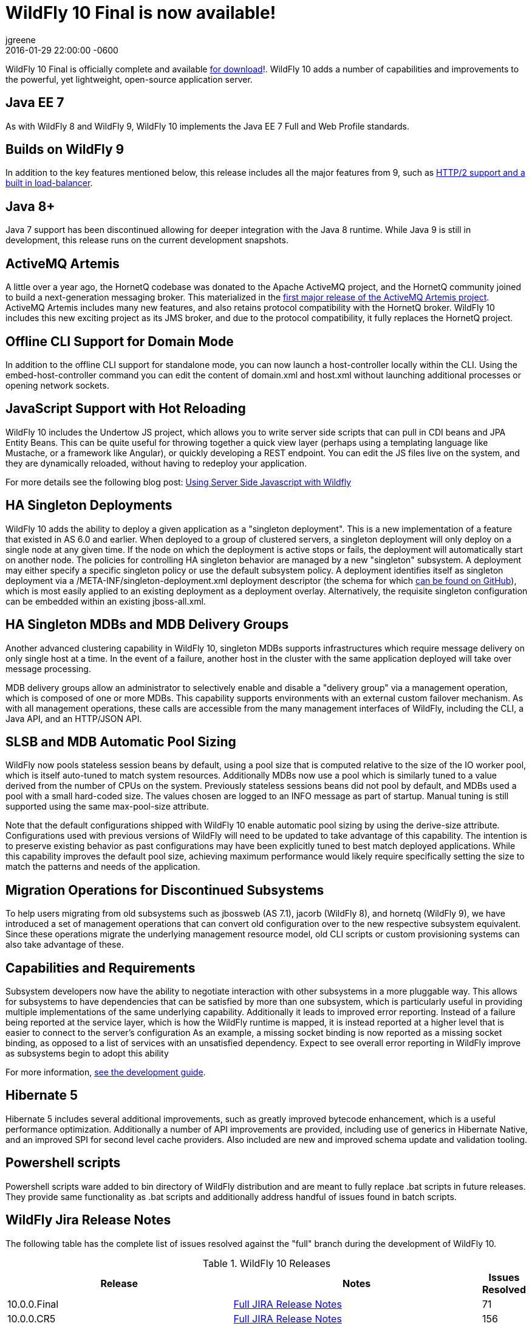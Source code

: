 = WildFly 10 Final is now available!
jgreene
2016-01-29
:revdate: 2016-01-29 22:00:00 -0600
:awestruct-tags: [announcement, release]
:awestruct-layout: blog
:source-highlighter: coderay

WildFly 10 Final is officially complete and available link:{base_url}/downloads[for download]!. WildFly 10 adds a number of capabilities and improvements to the powerful, yet lightweight, open-source application server.
 
Java EE 7
---------
As with WildFly 8 and WildFly 9, WildFly 10 implements the Java EE 7 Full and Web Profile standards.


Builds on WildFly 9
-------------------
In addition to the key features mentioned below, this release includes all the major features from 9, such as link:http://wildfly.org/news/2015/07/02/WildFly9-Final-Released/[HTTP/2 support and a built in load-balancer].


Java 8+
-------
Java 7 support has been discontinued allowing for deeper integration with the Java 8 runtime. While Java 9 is still in development, this release runs on the current development snapshots.
 
 
ActiveMQ Artemis
---------------- 
A little over a year ago, the HornetQ codebase was donated to the Apache ActiveMQ project, and the HornetQ community joined to build a next-generation messaging broker. This materialized in the link:http://hornetq.blogspot.com/2015/06/hornetq-apache-donation-and-apache.html[first major release of the ActiveMQ Artemis project]. ActiveMQ Artemis includes many new features, and also retains protocol compatibility with the HornetQ broker. WildFly 10 includes this new exciting project as its JMS broker, and due to the protocol compatibility, it fully replaces the HornetQ project.
 
 
Offline CLI Support for Domain Mode
-----------------------------------
In addition to the offline CLI support for standalone mode, you can now launch a host-controller locally within the CLI. Using the embed-host-controller command you can edit the content of domain.xml and host.xml without launching additional processes or opening network sockets.
 
 
JavaScript Support with Hot Reloading
-------------------------------------
WildFly 10 includes the Undertow JS project, which allows you to write server side scripts that can pull in CDI beans and JPA Entity Beans. This can be quite useful for throwing together a quick view layer (perhaps using a templating language like Mustache, or a framework like Angular), or quickly developing a REST endpoint. You can edit the JS files live on the system, and they are dynamically reloaded, without having to redeploy your application.

For more details see the following blog post: link:http://wildfly.org/news/2015/08/10/Javascript-Support-In-Wildfly/[Using Server Side Javascript with Wildfly]


HA Singleton Deployments
------------------------
WildFly 10 adds the ability to deploy a given application as a "singleton deployment". This is a new implementation of a feature that existed in AS 6.0 and earlier. When deployed to a group of clustered servers, a singleton deployment will only deploy on a single node at any given time. If the node on which the deployment is active stops or fails, the deployment will automatically start on another node. The policies for controlling HA singleton behavior are managed by a new "singleton" subsystem.  A deployment may either specify a specific singleton policy or use the default subsystem policy. A deployment identifies itself as singleton deployment via a +/META-INF/singleton-deployment.xml+ deployment descriptor (the schema for which link:https://github.com/wildfly/wildfly/blob/master/clustering/singleton/extension/src/main/resources/schema/singleton-deployment_1_0.xsd[can be found on GitHub]), which is most easily applied to an existing deployment as a deployment overlay. Alternatively, the requisite singleton configuration can be embedded within an existing +jboss-all.xml+.


HA Singleton MDBs and MDB Delivery Groups
----------------------------------------- 
Another advanced clustering capability in WildFly 10, singleton MDBs supports infrastructures which require message delivery on only single host at a time. In the event of a failure, another host in the cluster with the same application deployed will take over message processing.
 
MDB delivery groups allow an administrator to selectively enable and disable a "delivery group" via a management operation, which is composed of one or more MDBs. This capability supports environments with an external custom failover mechanism. As with all management operations, these calls are accessible from the many management interfaces of WildFly, including the CLI, a Java API, and an HTTP/JSON API.

 
SLSB and MDB Automatic Pool Sizing
----------------------------------
WildFly now pools stateless session beans by default, using a pool size that is computed relative to the size of the IO worker pool, which is itself auto-tuned to match system resources. Additionally MDBs now use a pool which is similarly tuned to a value derived from the number of CPUs on the system. Previously stateless sessions beans did not pool by default, and MDBs used a pool with a small hard-coded size. The values chosen are logged to an INFO message as part of startup. Manual tuning is still supported using the same max-pool-size attribute.
 
Note that the default configurations shipped with WildFly 10 enable automatic pool sizing by using the derive-size attribute. Configurations used with previous versions of WildFly will need to be updated to take advantage of this capability. The intention is to preserve existing behavior as past configurations may have been explicitly tuned to best match deployed applications. While this capability improves the default pool size, achieving maximum performance would likely require specifically setting the size to match the patterns and needs of the application.

 
Migration Operations for Discontinued Subsystems
------------------------------------------------ 
To help users migrating from old subsystems such as jbossweb (AS 7.1), jacorb (WildFly 8), and hornetq (WildFly 9), we have introduced a set of management operations that can convert old configuration over to the new respective subsystem equivalent. Since these operations migrate the underlying management resource model, old CLI scripts or custom provisioning systems can also take advantage of these.

 
Capabilities and Requirements
-----------------------------
Subsystem developers now have the ability to negotiate interaction with other subsystems in a more pluggable way. This allows for subsystems to have dependencies that can be satisfied by more than one subsystem, which is particularly useful in providing multiple implementations of the same underlying capability. Additionally it leads to improved error reporting. Instead of a failure being reported at the service layer, which is how the WildFly runtime is mapped, it is instead reported at a higher level that is easier to connect to the server's configuration  As an example, a missing socket binding is now reported as a missing socket binding, as opposed to a list of services with an unsatisfied dependency. Expect to see overall error reporting in WildFly improve as subsystems begin to adopt this ability

For more information, link:https://docs.jboss.org/author/display/WFLY10/Working+with+WildFly+Capabilities[see the development guide]. 

 
Hibernate 5
-----------
Hibernate 5 includes several additional improvements, such as greatly improved bytecode enhancement, which is a useful performance optimization. Additionally a number of API improvements are provided, including use of generics in Hibernate Native, and an improved SPI for second level cache providers. Also included are new and improved schema update and validation tooling.

 
Powershell scripts
------------------ 
Powershell scripts ware added to bin directory of WildFly distribution and are meant to fully replace .bat scripts in future releases.
They provide same functionality as .bat scripts and additionally address handful of issues found in batch scripts.

 
WildFly Jira Release Notes
--------------------------
The following table has the complete list of issues resolved against the "full" branch during the development of WildFly 10.

.WildFly 10 Releases
[options="header", cols="18,20,1"]
|==========================
|Release|Notes|Issues Resolved
|10.0.0.Final   |link:https://issues.jboss.org/jira/secure/ReleaseNote.jspa?projectId=12313721&amp;version=12328857[Full JIRA Release Notes]|71
|10.0.0.CR5   |link:https://issues.jboss.org/jira/secure/ReleaseNote.jspa?projectId=12313721&amp;version=12328604[Full JIRA Release Notes]|156
|10.0.0.CR4   |link:https://issues.jboss.org/jira/secure/ReleaseNote.jspa?projectId=12313721&amp;version=12327535[Full JIRA Release Notes]|71
|10.0.0.CR3   |link:https://issues.jboss.org/jira/secure/ReleaseNote.jspa?projectId=12313721&amp;version=12328452[Full JIRA Release Notes]|29
|10.0.0.CR2   |link:https://issues.jboss.org/jira/secure/ReleaseNote.jspa?projectId=12313721&amp;version=12327534[Full JIRA Release Notes]|40
|10.0.0.CR1   |link:https://issues.jboss.org/jira/secure/ReleaseNote.jspa?projectId=12313721&amp;version=12327161[Full JIRA Release Notes]| 107
|10.0.0.Beta2 |link:https://issues.jboss.org/secure/ReleaseNote.jspa?projectId=12313721&amp;version=12327774[Full JIRA Release Notes]|42
|10.0.0.Beta1 |link:https://issues.jboss.org/secure/ReleaseNote.jspa?projectId=12313721&amp;version=12327160[Full JIRA Release Notes]|63
|10.0.0.Alpha6|link:https://issues.jboss.org/secure/ReleaseNote.jspa?projectId=12313721&amp;version=12327640[Full JIRA Release Notes]|39
|10.0.0.Alpha5|link:https://issues.jboss.org/secure/ReleaseNote.jspa?projectId=12313721&amp;version=12327579[Full JIRA Release Notes]|41
|10.0.0.Alpha4|link:https://issues.jboss.org/secure/ReleaseNote.jspa?projectId=12313721&amp;version=12327286[Full JIRA Release Notes]|37
|10.0.0.Alpha3|link:https://issues.jboss.org/secure/ReleaseNote.jspa?projectId=12313721&amp;version=12327285[Full JIRA Release Notes]|33
|10.0.0.Alpha2|link:https://issues.jboss.org/secure/ReleaseNote.jspa?projectId=12313721&amp;version=12327284[Full JIRA Release Notes]|10
|10.0.0.Alpha1|link:https://issues.jboss.org/secure/ReleaseNote.jspa?projectId=12313721&amp;version=12327159[Full JIRA Release Notes]|30
|========================== 
 

WildFly Core Jira Release Notes
-------------------------------
The following table has the complete list of issues resolved against the "core" container of WildFly 10.

.WildFly Core 2 Releases
[options="header", cols="18,20,1"]
|==========================
|Release|Notes|Issues Resolve
|2.0.8.Final|link:https://issues.jboss.org/secure/ReleaseNote.jspa?projectId=12315422&amp;version=12329400[Full JIRA Release Notes]|26
|2.0.7.Final|link:https://issues.jboss.org/secure/ReleaseNote.jspa?projectId=12315422&amp;version=12329385[Full JIRA Release Notes]|2
|2.0.6.Final|link:https://issues.jboss.org/secure/ReleaseNote.jspa?projectId=12315422&amp;version=12329259[Full JIRA Release Notes]|9
|2.0.5.Final|link:https://issues.jboss.org/secure/ReleaseNote.jspa?projectId=12315422&amp;version=12329068[Full JIRA Release Notes]|9
|2.0.5.CR1|link:https://issues.jboss.org/secure/ReleaseNote.jspa?projectId=12315422&amp;version=12328936[Full JIRA Release Notes]|19
|2.0.4.Final|link:https://issues.jboss.org/secure/ReleaseNote.jspa?projectId=12315422&amp;version=12328907[Full JIRA Release Notes]|12
|2.0.3.Final|link:https://issues.jboss.org/secure/ReleaseNote.jspa?projectId=12315422&amp;version=12328872[Full JIRA Release Notes]|11
|2.0.2.Final|link:https://issues.jboss.org/secure/ReleaseNote.jspa?projectId=12315422&amp;version=12328667[Full JIRA Release Notes]|16
|2.0.1.Final|link:https://issues.jboss.org/secure/ReleaseNote.jspa?projectId=12315422&amp;version=12328766[Full JIRA Release Notes]|2
|2.0.0.Final|link:https://issues.jboss.org/secure/ReleaseNote.jspa?projectId=12315422&amp;version=12328659[Full JIRA Release Notes]|7
|2.0.0.CR9|link:https://issues.jboss.org/secure/ReleaseNote.jspa?projectId=12315422&amp;version=12328605[Full JIRA Release Notes]|12
|2.0.0.CR7|link:https://issues.jboss.org/secure/ReleaseNote.jspa?projectId=12315422&amp;version=12328357[Full JIRA Release Notes]|34
|2.0.0.CR6|link:https://issues.jboss.org/secure/ReleaseNote.jspa?projectId=12315422&amp;version=12328389[Full JIRA Release Notes]|16
|2.0.0.CR5|link:https://issues.jboss.org/secure/ReleaseNote.jspa?projectId=12315422&amp;version=12328373[Full JIRA Release Notes]|4
|2.0.0.CR4|link:https://issues.jboss.org/secure/ReleaseNote.jspa?projectId=12315422&amp;version=12328359[Full JIRA Release Notes]|6
|2.0.0.CR2|link:https://issues.jboss.org/secure/ReleaseNote.jspa?projectId=12315422&amp;version=12328356[Full JIRA Release Notes]|16
|2.0.0.CR1|link:https://issues.jboss.org/secure/ReleaseNote.jspa?projectId=12315422&amp;version=12328200[Full JIRA Release Notes]|6
|2.0.0.Beta7|link:https://issues.jboss.org/secure/ReleaseNote.jspa?projectId=12315422&amp;version=12328164[Full JIRA Release Notes]|20
|2.0.0.Beta6|link:https://issues.jboss.org/secure/ReleaseNote.jspa?projectId=12315422&amp;version=12326713[Full JIRA Release Notes]|16
|2.0.0.Beta5|link:https://issues.jboss.org/secure/ReleaseNote.jspa?projectId=12315422&amp;version=12327877[Full JIRA Release Notes]|21
|2.0.0.Beta4|link:https://issues.jboss.org/secure/ReleaseNote.jspa?projectId=12315422&amp;version=12327804[Full JIRA Release Notes]|1
|2.0.0.Beta3|link:https://issues.jboss.org/secure/ReleaseNote.jspa?projectId=12315422&amp;version=12327764[Full JIRA Release Notes]|13
|2.0.0.Beta2|link:https://issues.jboss.org/secure/ReleaseNote.jspa?projectId=12315422&amp;version=12327763[Full JIRA Release Notes]|5
|2.0.0.Beta1|link:https://issues.jboss.org/secure/ReleaseNote.jspa?projectId=12315422&amp;version=12326931[Full JIRA Release Notes]|2
|2.0.0.Alpha13|link:https://issues.jboss.org/secure/ReleaseNote.jspa?projectId=12315422&amp;version=12327768[Full JIRA Release Notes]|10
|2.0.0.Alpha12|link:https://issues.jboss.org/secure/ReleaseNote.jspa?projectId=12315422&amp;version=12327666[Full JIRA Release Notes]|4
|2.0.0.Alpha11|link:https://issues.jboss.org/secure/ReleaseNote.jspa?projectId=12315422&amp;version=12327639[Full JIRA Release Notes]|14
|2.0.0.Alpha10|link:https://issues.jboss.org/secure/ReleaseNote.jspa?projectId=12315422&amp;version=12327609[Full JIRA Release Notes]|9
|2.0.0.Alpha9 |link:https://issues.jboss.org/secure/ReleaseNote.jspa?projectId=12315422&amp;version=12327608[Full JIRA Release Notes]|31
|2.0.0.Alpha8 |link:https://issues.jboss.org/secure/ReleaseNote.jspa?projectId=12315422&amp;version=12327607[Full JIRA Release Notes]|9
|2.0.0.Alpha6 |link:https://issues.jboss.org/secure/ReleaseNote.jspa?projectId=12315422&amp;version=12327500[Full JIRA Release Notes]|14
|2.0.0.Alpha5 |link:https://issues.jboss.org/secure/ReleaseNote.jspa?projectId=12315422&amp;version=12327266[Full JIRA Release Notes]|26
|2.0.0.Alpha4 |link:https://issues.jboss.org/secure/ReleaseNote.jspa?projectId=12315422&amp;version=12327265[Full JIRA Release Notes]|10
|2.0.0.Alpha3 |link:https://issues.jboss.org/secure/ReleaseNote.jspa?projectId=12315422&amp;version=12327264[Full JIRA Release Notes]|18
|2.0.0.Alpha2 |link:https://issues.jboss.org/secure/ReleaseNote.jspa?projectId=12315422&amp;version=12327373[Full JIRA Release Notes]|4
|2.0.0.Alpha1 |link:https://issues.jboss.org/secure/ReleaseNote.jspa?projectId=12315422&amp;version=12326712[Full JIRA Release Notes]|12
|================
